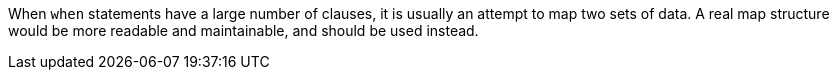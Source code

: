 When ``++when++`` statements have a large number of clauses, it is usually an attempt to map two sets of data. A real map structure would be more readable and maintainable, and should be used instead.
